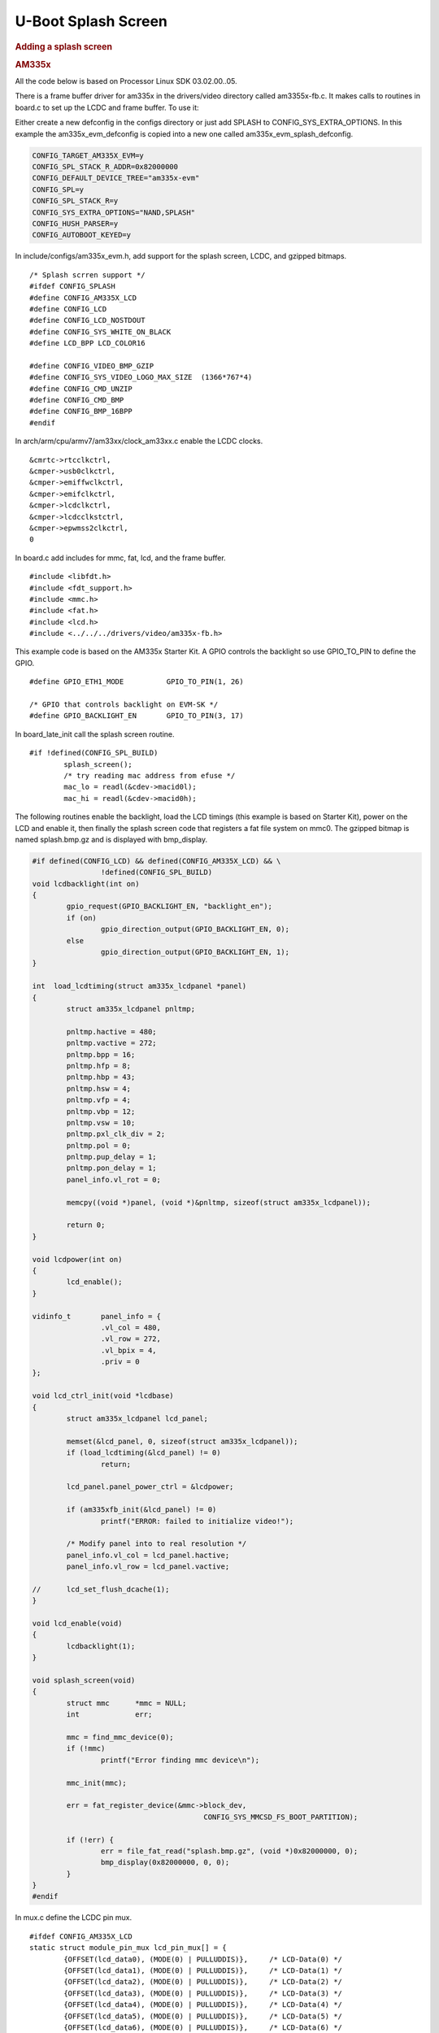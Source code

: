 .. http://processors.wiki.ti.com/index.php/Processor_SDK_Linux_U-Boot_Splash_Screen
.. highlight:: c

U-Boot Splash Screen
==========================

.. rubric:: Adding a splash screen
   :name: adding-a-splash-screen

.. rubric:: AM335x
   :name: am335x

All the code below is based on Processor Linux SDK 03.02.00..05.

There is a frame buffer driver for am335x in the drivers/video directory
called am3355x-fb.c. It makes calls to routines in board.c to set up the
LCDC and frame buffer. To use it:

Either create a new defconfig in the configs directory or just add
SPLASH to CONFIG\_SYS\_EXTRA\_OPTIONS. In this example the
am335x\_evm\_defconfig is copied into a new one called
am335x\_evm\_splash\_defconfig.

.. code-block:: text

    CONFIG_TARGET_AM335X_EVM=y
    CONFIG_SPL_STACK_R_ADDR=0x82000000
    CONFIG_DEFAULT_DEVICE_TREE="am335x-evm"
    CONFIG_SPL=y
    CONFIG_SPL_STACK_R=y
    CONFIG_SYS_EXTRA_OPTIONS="NAND,SPLASH"
    CONFIG_HUSH_PARSER=y
    CONFIG_AUTOBOOT_KEYED=y

In include/configs/am335x\_evm.h, add support for the splash screen,
LCDC, and gzipped bitmaps.

::

    /* Splash scrren support */
    #ifdef CONFIG_SPLASH
    #define CONFIG_AM335X_LCD
    #define CONFIG_LCD
    #define CONFIG_LCD_NOSTDOUT
    #define CONFIG_SYS_WHITE_ON_BLACK
    #define LCD_BPP LCD_COLOR16

    #define CONFIG_VIDEO_BMP_GZIP
    #define CONFIG_SYS_VIDEO_LOGO_MAX_SIZE  (1366*767*4)
    #define CONFIG_CMD_UNZIP
    #define CONFIG_CMD_BMP
    #define CONFIG_BMP_16BPP
    #endif

In arch/arm/cpu/armv7/am33xx/clock\_am33xx.c enable the LCDC clocks.

::

                    &cmrtc->rtcclkctrl,
                    &cmper->usb0clkctrl,
                    &cmper->emiffwclkctrl,
                    &cmper->emifclkctrl,
                    &cmper->lcdclkctrl,
                    &cmper->lcdcclkstctrl,
                    &cmper->epwmss2clkctrl,
                    0

In board.c add includes for mmc, fat, lcd, and the frame buffer.

::

    #include <libfdt.h>
    #include <fdt_support.h>
    #include <mmc.h>
    #include <fat.h>
    #include <lcd.h>
    #include <../../../drivers/video/am335x-fb.h>

This example code is based on the AM335x Starter Kit. A GPIO controls
the backlight so use GPIO\_TO\_PIN to define the GPIO.

::

    #define GPIO_ETH1_MODE          GPIO_TO_PIN(1, 26)

    /* GPIO that controls backlight on EVM-SK */
    #define GPIO_BACKLIGHT_EN       GPIO_TO_PIN(3, 17)

In board\_late\_init call the splash screen routine.

::

    #if !defined(CONFIG_SPL_BUILD)
            splash_screen();
            /* try reading mac address from efuse */
            mac_lo = readl(&cdev->macid0l);
            mac_hi = readl(&cdev->macid0h);

The following routines enable the backlight, load the LCD timings (this
example is based on Starter Kit), power on the LCD and enable it, then
finally the splash screen code that registers a fat file system on mmc0.
The gzipped bitmap is named splash.bmp.gz and is displayed with
bmp\_display.

.. code-block:: text

    #if defined(CONFIG_LCD) && defined(CONFIG_AM335X_LCD) && \
                    !defined(CONFIG_SPL_BUILD)
    void lcdbacklight(int on)
    {
            gpio_request(GPIO_BACKLIGHT_EN, "backlight_en");
            if (on)
                    gpio_direction_output(GPIO_BACKLIGHT_EN, 0);
            else
                    gpio_direction_output(GPIO_BACKLIGHT_EN, 1);
    }

    int  load_lcdtiming(struct am335x_lcdpanel *panel)
    {
            struct am335x_lcdpanel pnltmp;

            pnltmp.hactive = 480;
            pnltmp.vactive = 272;
            pnltmp.bpp = 16;
            pnltmp.hfp = 8;
            pnltmp.hbp = 43;
            pnltmp.hsw = 4;
            pnltmp.vfp = 4;
            pnltmp.vbp = 12;
            pnltmp.vsw = 10;
            pnltmp.pxl_clk_div = 2;
            pnltmp.pol = 0;
            pnltmp.pup_delay = 1;
            pnltmp.pon_delay = 1;
            panel_info.vl_rot = 0;

            memcpy((void *)panel, (void *)&pnltmp, sizeof(struct am335x_lcdpanel));

            return 0;
    }

    void lcdpower(int on)
    {
            lcd_enable();
    }

    vidinfo_t       panel_info = {
                    .vl_col = 480,
                    .vl_row = 272,
                    .vl_bpix = 4,
                    .priv = 0
    };

    void lcd_ctrl_init(void *lcdbase)
    {
            struct am335x_lcdpanel lcd_panel;

            memset(&lcd_panel, 0, sizeof(struct am335x_lcdpanel));
            if (load_lcdtiming(&lcd_panel) != 0)
                    return;

            lcd_panel.panel_power_ctrl = &lcdpower;

            if (am335xfb_init(&lcd_panel) != 0)
                    printf("ERROR: failed to initialize video!");

            /* Modify panel into to real resolution */
            panel_info.vl_col = lcd_panel.hactive;
            panel_info.vl_row = lcd_panel.vactive;

    //      lcd_set_flush_dcache(1);
    }

    void lcd_enable(void)
    {
            lcdbacklight(1);
    }

    void splash_screen(void)
    {
            struct mmc      *mmc = NULL;
            int             err;

            mmc = find_mmc_device(0);
            if (!mmc)
                    printf("Error finding mmc device\n");

            mmc_init(mmc);

            err = fat_register_device(&mmc->block_dev,
                                            CONFIG_SYS_MMCSD_FS_BOOT_PARTITION);

            if (!err) {
                    err = file_fat_read("splash.bmp.gz", (void *)0x82000000, 0);
                    bmp_display(0x82000000, 0, 0);
            }
    }
    #endif

In mux.c define the LCDC pin mux.

::

    #ifdef CONFIG_AM335X_LCD
    static struct module_pin_mux lcd_pin_mux[] = {
            {OFFSET(lcd_data0), (MODE(0) | PULLUDDIS)},     /* LCD-Data(0) */
            {OFFSET(lcd_data1), (MODE(0) | PULLUDDIS)},     /* LCD-Data(1) */
            {OFFSET(lcd_data2), (MODE(0) | PULLUDDIS)},     /* LCD-Data(2) */
            {OFFSET(lcd_data3), (MODE(0) | PULLUDDIS)},     /* LCD-Data(3) */
            {OFFSET(lcd_data4), (MODE(0) | PULLUDDIS)},     /* LCD-Data(4) */
            {OFFSET(lcd_data5), (MODE(0) | PULLUDDIS)},     /* LCD-Data(5) */
            {OFFSET(lcd_data6), (MODE(0) | PULLUDDIS)},     /* LCD-Data(6) */
            {OFFSET(lcd_data7), (MODE(0) | PULLUDDIS)},     /* LCD-Data(7) */
            {OFFSET(lcd_data8), (MODE(0) | PULLUDDIS)},     /* LCD-Data(8) */
            {OFFSET(lcd_data9), (MODE(0) | PULLUDDIS)},     /* LCD-Data(9) */
            {OFFSET(lcd_data10), (MODE(0) | PULLUDDIS)},    /* LCD-Data(10) */
            {OFFSET(lcd_data11), (MODE(0) | PULLUDDIS)},    /* LCD-Data(11) */
            {OFFSET(lcd_data12), (MODE(0) | PULLUDDIS)},    /* LCD-Data(12) */
            {OFFSET(lcd_data13), (MODE(0) | PULLUDDIS)},    /* LCD-Data(13) */
            {OFFSET(lcd_data14), (MODE(0) | PULLUDDIS)},    /* LCD-Data(14) */
            {OFFSET(lcd_data15), (MODE(0) | PULLUDDIS)},    /* LCD-Data(15) */
            {OFFSET(gpmc_ad8), (MODE(1) | PULLUDDIS)},      /* LCD-Data(16) */
            {OFFSET(gpmc_ad9), (MODE(1) | PULLUDDIS)},      /* LCD-Data(17) */
            {OFFSET(gpmc_ad10), (MODE(1) | PULLUDDIS)},     /* LCD-Data(18) */
            {OFFSET(gpmc_ad11), (MODE(1) | PULLUDDIS)},     /* LCD-Data(19) */
            {OFFSET(gpmc_ad12), (MODE(1) | PULLUDDIS)},     /* LCD-Data(20) */
            {OFFSET(gpmc_ad13), (MODE(1) | PULLUDDIS)},     /* LCD-Data(21) */
            {OFFSET(gpmc_ad14), (MODE(1) | PULLUDDIS)},     /* LCD-Data(22) */
            {OFFSET(gpmc_ad15), (MODE(1) | PULLUDDIS)},     /* LCD-Data(23) */
            {OFFSET(lcd_vsync), (MODE(0) | PULLUDDIS)},     /* LCD-VSync */
            {OFFSET(lcd_hsync), (MODE(0) | PULLUDDIS)},     /* LCD-HSync */
            {OFFSET(lcd_ac_bias_en), (MODE(0) | PULLUDDIS)},/* LCD-DE */
            {OFFSET(lcd_pclk), (MODE(0) | PULLUDDIS)},      /* LCD-CLK */

            /* backlight */
            {OFFSET(mcasp0_ahclkr), (MODE(7) | PULLUDDIS)}, /* mcasp0_gpio */

            {-1},
    };
    #endif

And enable the LCD.

::

            } else if (board_is_evm_sk()) {
                    /* Starter Kit EVM */
                    configure_module_pin_mux(i2c1_pin_mux);
                    configure_module_pin_mux(gpio0_7_pin_mux);
                    configure_module_pin_mux(rgmii1_pin_mux);
                    configure_module_pin_mux(mmc0_pin_mux_sk_evm);
    #ifdef CONFIG_AM335X_LCD
                    configure_module_pin_mux(lcd_pin_mux);
    #endif
            } else if (board_is_bone_lt()) {

